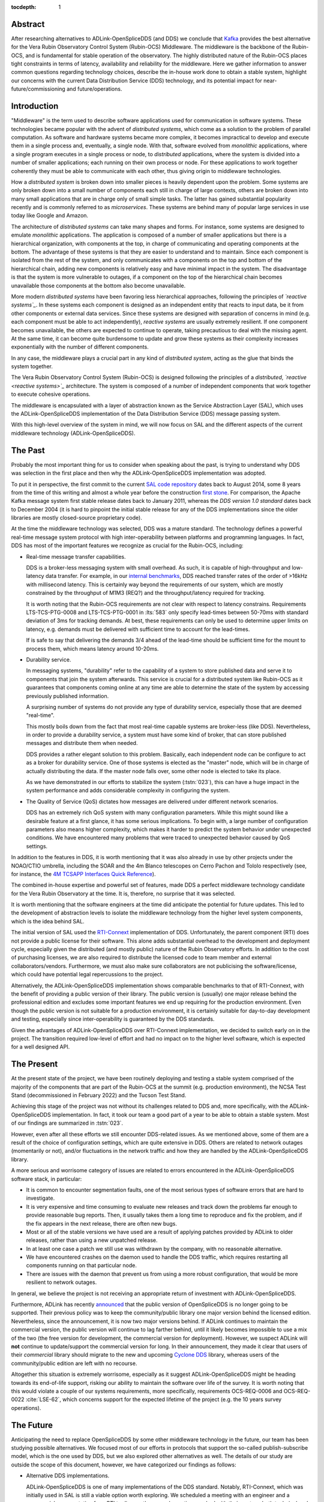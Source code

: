 :tocdepth: 1

Abstract
========

After researching alternatives to ADLink-OpenSpliceDDS (and DDS) we conclude that `Kafka`_ provides the best alternative for the Vera Rubin Observatory Control System (Rubin-OCS) Middleware.
The middleware is the backbone of the Rubin-OCS, and is fundamental for stable operation of the observatory.
The highly distributed nature of the Rubin-OCS places tight constraints in terms of latency, availability and reliability for the middleware.
Here we gather information to answer common questions regarding technology choices, describe the in-house work done to obtain a stable system, highlight our concerns with the current Data Distribution Service (DDS) technology, and its potential impact for near-future/commissioning and future/operations.

Introduction
============

"Middleware" is the term used to describe software applications used for communication in software systems.
These technologies became popular with the advent of *distributed systems*, which come as a solution to the problem of parallel computation.
As software and hardware systems became more complex, it becomes impractical to develop and execute them in a single process and, eventually, a single node.
With that, software evolved from *monolithic* applications, where a single program executes in a single process or node, to *distributed* applications, where the system is divided into a number of smaller applications; each running on their own process or node.
For these applications to work together coherently they must be able to communicate with each other, thus giving origin to middleware technologies.

How a *distributed system* is broken down into smaller pieces is heavily dependent upon the problem.
Some systems are only broken down into a small number of components each still in charge of large contexts, others are broken down into many small applications that are in charge only of small simple tasks.
The latter has gained substantial popularity recently and is commonly referred to as *microservices*.
These systems are behind many of popular large services in use today like Google and Amazon. 

The architecture of *distributed systems* can take many shapes and forms.
For instance, some systems are designed to emulate *monolithic* applications.
The application is composed of a number of smaller applications but there is a hierarchical organization, with components at the top, in charge of communicating and operating components at the bottom.
The advantage of these systems is that they are easier to understand and to maintain.
Since each component is isolated from the rest of the system, and only communicates with a components on the top and bottom of the hierarchical chain, adding new components is relatively easy and have minimal impact in the system.
The disadvantage is that the system is more vulnerable to outages, if a component on the top of the hierarchical chain becomes unavailable those components at the bottom also become unavailable.

More modern *distributed systems* have been favoring less hierarchical approaches, following the principles of *`reactive systems`_*.
In these systems each component is designed as an independent entity that reacts to input data, be it from other components or external data services.
Since these systems are designed with separation of concerns in mind (e.g. each component must be able to act independently), *reactive systems* are usually extremely resilient.
If one component becomes unavailable, the others are expected to continue to operate, taking precautious to deal with the missing agent.
At the same time, it can become quite burdensome to update and grow these systems as their complexity increases exponentially with the number of different components.

.. _reactive systems: https://www.reactivemanifesto.org

In any case, the middleware plays a crucial part in any kind of *distributed system*, acting as the glue that binds the system together.

The Vera Rubin Observatory Control System (Rubin-OCS) is designed following the principles of a *distributed*, *`reactive <reactive systems>`_* architecture.
The system is composed of a number of independent components that work together to execute cohesive operations.

The middleware is encapsulated with a layer of abstraction known as the Service Abstraction Layer (SAL), which uses the ADLink-OpenSpliceDDS implementation of the Data Distribution Service (DDS) message passing system.

With this high-level overview of the system in mind, we will now focus on SAL and the different aspects of the current middleware technology (ADLink-OpenSpliceDDS).

The Past
========

Probably the most important thing for us to consider when speaking about the past, is trying to understand why DDS was selection in the first place and then why the ADLink-OpenSpliceDDS implementation was adopted.

To put it in perspective, the first commit to the current `SAL code repository`_ dates back to August 2014, some 8 years from the time of this writing and almost a whole year before the construction `first stone`_.
For comparison, the Apache Kafka message system first stable release dates back to January 2011, whereas the `DDS version 1.0 standard` dates back to December 2004 (it is hard to pinpoint the initial stable release for any of the DDS implementations since the older libraries are mostly closed-source proprietary code).

.. _SAL code repository: https://github.com/lsst-ts/ts_sal
.. _first stone: https://www.nsf.gov/news/news_summ.jsp?cntn_id=134805&org=NSF&from=news
.. _DDS version 1.0 standard: https://www.omg.org/spec/DDS/1.0

At the time the middleware technology was selected, DDS was a mature standard.
The technology defines a powerful real-time message system protocol with high inter-operability between platforms and programming languages.
In fact, DDS has most of the important features we recognize as crucial for the Rubin-OCS, including:

-  Real-time message transfer capabilities.

   DDS is a broker-less messaging system with small overhead.
   As such, it is capable of high-throughput and low-latency data transfer.
   For example, in our `internal benchmarks`_, DDS reached transfer rates of the order of >16kHz with millisecond latency.
   This is certainly way beyond the requirements of our system, which are mostly constrained by the throughput of M1M3 (REQ?) and the throughput/latency required for tracking.

   It is worth noting that the Rubin-OCS requirements are not clear with respect to latency constrains.
   Requirements LTS-TCS-PTG-0008 and LTS-TCS-PTG-0001 in :lts:`583` only specify lead-times between 50-70ms with standard deviation of 3ms for tracking demands.
   At best, these requirements can only be used to determine upper limits on latency, e.g. demands must be delivered with sufficient time to account for the lead-times.

   If is safe to say that delivering the demands 3/4 ahead of the lead-time should be sufficient time for the mount to process them, which means latency around 10-20ms.

-  Durability service.

   In messaging systems, "durability" refer to the capability of a system to store published data and serve it to components that join the system afterwards.
   This service is crucial for a distributed system like Rubin-OCS as it guarantees that components coming online at any time are able to determine the state of the system by accessing previously published information.

   A surprising number of systems do not provide any type of durability service, especially those that are deemed "real-time".

   This mostly boils down from the fact that most real-time capable systems are broker-less (like DDS).
   Nevertheless, in order to provide a durability service, a system must have some kind of broker, that can store published messages and distribute them when needed.

   DDS provides a rather elegant solution to this problem.
   Basically, each independent node can be configure to act as a broker for durability service.
   One of those systems is elected as the "master" node, which will be in charge of actually distributing the data.
   If the master node falls over, some other node is elected to take its place.

   As we have demonstrated in our efforts to stabilize the system (:tstn:`023`), this can have a huge impact in the system performance and adds considerable complexity in configuring the system.

-  The Quality of Service (QoS) dictates how messages are delivered under different network scenarios.

   DDS has an extremely rich QoS system with many configuration parameters.
   While this might sound like a desirable feature at a first glance, it has some serious implications.
   To begin with, a large number of configuration parameters also means higher complexity, which makes it harder to predict the system behavior under unexpected conditions.
   We have encountered many problems that were traced to unexpected behavior caused by QoS settings.

.. _internal benchmarks: https://tstn-033.lsst.io/#performance

In addition to the features in DDS, it is worth mentioning that it was also already in use by other projects under the NOAO/CTIO umbrella, including the SOAR and the 4m Blanco telescopes on Cerro Pachon and Tololo respectively (see, for instance, the `4M TCSAPP Interfaces Quick Reference`_). 

.. _4M TCSAPP Interfaces Quick Reference: https://www.soartelescope.org/DocDB/0007/000711/001/4M%20TCSAPP%20Environment%20and%20Interfaces%20Quick%20Reference.pdf

The combined in-house expertise and powerful set of features, made DDS a perfect middleware technology candidate for the Vera Rubin Observatory at the time.
It is, therefore, no surprise that it was selected.

It is worth mentioning that the software engineers at the time did anticipate the potential for future updates.
This led to the development of abstraction levels to isolate the middleware technology from the higher level system components, which is the idea behind SAL.

The initial version of SAL used the `RTI-Connext`_  implementation of DDS.
Unfortunately, the parent component (RTI) does not provide a public license for their software.
This alone adds substantial overhead to the development and deployment cycle, especially given the distributed (and mostly public) nature of the Rubin Observatory efforts.
In addition to the cost of purchasing licenses, we are also required to distribute the licensed code to team member and external collaborators/vendors.
Furthermore, we must also make sure collaborators are not publicising the software/license, which could have potential legal repercussions to the project. 

Alternatively, the ADLink-OpenSpliceDDS implementation shows comparable benchmarks to that of RTI-Connext, with the benefit of providing a public version of their library.
The public version is (usually) one major release behind the professional edition and excludes some important features we end up requiring for the production environment.
Even though the public version is not suitable for a production environment, it is certainly suitable for day-to-day development and testing, especially since inter-operability is guaranteed by the DDS standards.

Given the advantages of ADLink-OpenSpliceDDS over RTI-Connext implementation, we decided to switch early on in the project.
The transition required low-level of effort and had no impact on to the higher level software, which is expected for a well designed API.

.. _RTI-Connext: https://www.rti.com/products

The Present
===========

At the present state of the project, we have been routinely deploying and testing a stable system comprised of the majority of the components that are part of the Rubin-OCS at the summit (e.g. production environment), the NCSA Test Stand (decommissioned in February 2022) and the Tucson Test Stand.

Achieving this stage of the project was not without its challenges related to DDS and, more specifically, with the ADLink-OpenSpliceDDS implementation.
In fact, it took our team a good part of a year to be able to obtain a stable system.
Most of our findings are summarized in :tstn:`023`.

However, even after all these efforts we still encounter DDS-related issues.
As we mentioned above, some of them are a result of the choice of configuration settings, which are quite extensive in DDS.
Others are related to network outages (momentarily or not), and/or fluctuations in the network traffic and how they are handled by the ADLink-OpenSpliceDDS library.

A more serious and worrisome category of issues are related to errors encountered in the ADLink-OpenSpliceDDS software stack, in particular:

-  It is common to encounter segmentation faults, one of the most serious types of software errors that are hard to investigate.
-  It is very expensive and time consuming to evaluate new releases and track down the problems far enough to provide reasonable bug reports.
   Then, it usually takes them a long time to reproduce and fix the problem, and if the fix appears in the next release, there are often new bugs.
-  Most or all of the stable versions we have used are a result of applying patches provided by ADLink to older releases, rather than using a new unpatched release.
-  In at least one case a patch we still use was withdrawn by the company, with no reasonable alternative.
-  We have encountered crashes on the daemon used to handle the DDS traffic, which requires restarting all components running on that particular node.
-  There are issues with the daemon that prevent us from using a more robust configuration, that would be more resilient to network outages.

In general, we believe the project is not receiving an appropriate return of investment with ADLink-OpenSpliceDDS.

Furthermore, ADLink has recently `announced`_ that the public version of OpenSpliceDDS is no longer going to be supported.
Their previous policy was to keep the community/public library one major version behind the licensed edition.
Nevertheless, since the announcement, it is now two major versions behind.
If ADLink continues to maintain the commercial version, the public version will continue to lag farther behind, until it likely becomes impossible to use a mix of the two (the free version for development, the commercial version for deployment).
However, we suspect ADLink will **not** continue to update/support the commercial version for long.
In their announcement, they made it clear that users of their *commercial* library should migrate to the new and upcoming `Cyclone DDS`_ library, whereas users of the community/public edition are left with no recourse.

.. _announced: https://github.com/ADLINK-IST/opensplice#announcement
.. _Cyclone DDS: https://projects.eclipse.org/projects/iot.cyclonedds

Altogether this situation is extremely worrisome, especially as it suggest ADLink-OpenSpliceDDS might be heading towards its end-of-life support, risking our ability to maintain the software over life of the survey.
It is worth noting that this would violate a couple of our systems requirements, more specifically, requirements OCS-REQ-0006 and OCS-REQ-0022 :cite:`LSE-62`, which concerns support for the expected lifetime of the project (e.g. the 10 years survey operations).

The Future
==========

Anticipating the need to replace OpenSpliceDDS by some other middleware technology in the future, our team has been studying possible alternatives.
We focused most of our efforts in protocols that support the so-called publish-subscribe model, which is the one used by DDS, but we also explored other alternatives as well.
The details of our study are outside the scope of this document, however, we have categorized our findings as follows:

-  Alternative DDS implementations.

   ADLink-OpenSpliceDDS is one of many implementations of the DDS standard.
   Notably, RTI-Connext, which was initially used in SAL is still a viable option worth exploring.
   We scheduled a meeting with an engineer and a commercial representative from RTI to discuss the several questions we had with their system, both technical and licensing.
   Unfortunately, not much have changed since we replaced RTI-Connext with ADLink-OpenSpliceDDS, and the issues we had in the past were still relevant.
   It is also worth noting that their Python support is still a concern (see furthermore).

-  Lack of durability service.

   As we mentioned previously, a good fraction of message passing systems lacks support for durability service, especially those that are deemed "real-time" systems which, in general, opt to a broker-less architecture.
   Some examples of message systems that falls in this category are ZeroMQ and nanomessage.
   Both these solutions are advertised as broker-less with "real-time" capabilities.
   ZeroMQ is known by its simplicity and easy to use whereas nanomessage was adopted as the message system for GMT.

-  Python libraries and support for asyncio.

   With Python being a popular language, one would expect to find broad support for the majority of the message passing systems.
   The reality though, is that most systems provide Python support only through non-native C bindings.
   This is, for instance, the case with the ADLink-OpenSpliceDDS we currently use.
   It is also extremely rare to find message systems with native support for Python asyncio, which is heavily used in salobj.

-  Real-time capabilities.

   Although the definition of what a real-time message passing system is not well defined, it is generally accepted that they must have latency on the range of 6-20 milliseconds or better :cite:`DBLP:books/daglib/0007303`.
   The vast majority of message passing systems claim to be capable of real-time data transport.
   However, because the definition of real-time is somewhat loose, it is not straightforward to verify or challenge those claims.
   Ultimately, these need to be put into context for a particular system and verified.
   For our particular case, we should be able to meet the tracking requirements with latency around 10-20ms.

   Any system we choose must first be capable of achieving these levels of latency under the conditions imposed by our system, regardless of their claims.

-  Alternative architectures.

   There are some existing frameworks both in industry and adopted by different observatories that, in principle, could provide a viable alternative to DDS as a middleware though they implement different architectures.
   Probably the best example of frameworks on this category is `TANGO`_ which, in turn, is designed on top of the `CORBA`_ middleware.

   Contrary to DDS, which defines a data-driven (publish-subscribe) architecture, CORBA implements an object-oriented model which is more suitable for a hierarchical system architecture.
   Although it would be, in principle, possible to use CORBA in a data-driven scenario, it is not what it was designed for, which makes it hard to anticipate pitfalls we could encounter in the adoption process.
   Therefore, even though we explored some of these alternative architectures systems, and some of them shows some promise, it seems like a larger risk than to find a suitable publish-subscribe alternative to DDS.

   .. note::

      It is worth noting that both CORBA and DDS standards are managed by the same organization, the Object Management Group (`OMG`_) and both rely on the Interface Description Language (`IDL`_).


.. _TANGO: https://www.esrf.fr/computing/cs/tango/tango_doc/icaleps99/WA2I01.html
.. _CORBA: https://www.corba.org
.. _OMG: https://www.omg.org
.. _IDL: https://www.omg.org/spec/IDL/4.2/About-IDL/

After extensively researching alternatives to ADLink-OpenSpliceDDS (and DDS) we believe that our best alternative is `Kafka`_.

`Kafka`_ is an open source event streaming platform that is broadly used in industry.
In fact, it is already an integral part of the Rubin-OCS, as it is used in the EFD to transport the data from DDS to influxDB (:sqr:`034` :cite:`SQR-034`).
It is also used in the LSST Alert Distribution service :cite:`LDM-612`.
Overall we already have extensive in-house expertise.

.. _Kafka: https://kafka.apache.org

The fact that we are already using Kafka in the system reliably to ingest data into the EFD gives us confidence that it is, at the very least, able to handle the overall data throughput.
Our main concern is than to verify that Kafka can handle the latency requirements of our system.
In principle, Kafka is advertised as a "real-time" system and numerous benchmarks exists online showing it can reach latencies at the millisecond regime.
Nevertheless, it is unclear those benchmarks would be applied to our systems constrains, giving the typical message size, network architecture and other relevant factors.

We then proceeded to perform benchmarks with the intention to evaluate Kafka's performance considering our system architecture.
The results, which are detailed in :tstn:`033`, are encouraging.
In summary, we obtain similar latency levels for both Kafka and DDS.
In terms of throughput, DDS is considerably better than Kafka for smaller messages, though we obtain similar values for larger messages.
It is also worth mentioning again that the overall throughput we achieve with Kafka, for small and large messages, is above our systems requirements.

Overall, our detailed study shows that Kafka would be a viable option for replacing DDS as the middleware technology in our system.
For the full technical report see :tstn:`033`.

Summary
=======

After considerable effort fine tuning the DDS middleware configuration, we were finally able to obtain a stable system, that is capable of operating at large scale with low middleware-related failure rate.
At the current advanced state of the project, which is approaching its final construction stages, one might be tempted to accept this part of the project as concluded.

As we demonstrated, there are a number of issues hiding underneath that may pose significant problems in the future, or even be seen as violating system requirements.

Overall our experience with DDS has been frustrating and disappointing.
Even though the technology is capable of achieving impressive throughput and latency, in reality, it proved to be extremely cumbersome and hard to manage and debug on large scale systems.
On top of if all we also face a potentially end-of-life cycle of the adopted library, which makes the problem considerably worse.

After exploring different solutions to the problem of long-term maintenance of our middleware, we propose to replace DDS by the already in-use Kafka.
Our benchmarks shows that Kafka is able to fulfill our system throughput and latency requirements.
We also shown that transitioning to Kafka would require minimum effort and minimum code refactoring.

We also note that there are major advantages of transitioning to Kafka before the end of construction.
For instance, developers are actively engaged with the system and motivated.
Furthermore, it also gives us the opportunity to perform the transition while system uptime pressure is not as large as it will become once commissioning of the main telescope commences.

Given our development cycle and the current state of the system we expect to be able to fully transition to Kafka in a 1 to 2 deployment cycles (1-3 months approximately), with no impact to the summit and minimum to no downtime on the Tucson Test Stand.
This estimate is based on the assumption that we have finished porting all our code-base to support Kafka, including the remaining salobj-based services that were not ported as part of :tstn:`033` efforts as well as providing a Kafka-based version of SAL to drive the C++, LabView and Java applications.
We do not anticipate spending too much time tunning Kafka, since these efforts have already been done by SQuaRe to support EFD ingestion.
Overall, we expect the total efforts to take between 6 months to a year.


.. rubric:: References

.. Make in-text citations with: :cite:`bibkey`.

.. bibliography:: local.bib lsstbib/books.bib lsstbib/lsst.bib lsstbib/lsst-dm.bib lsstbib/refs.bib lsstbib/refs_ads.bib
   :style: lsst_aa
